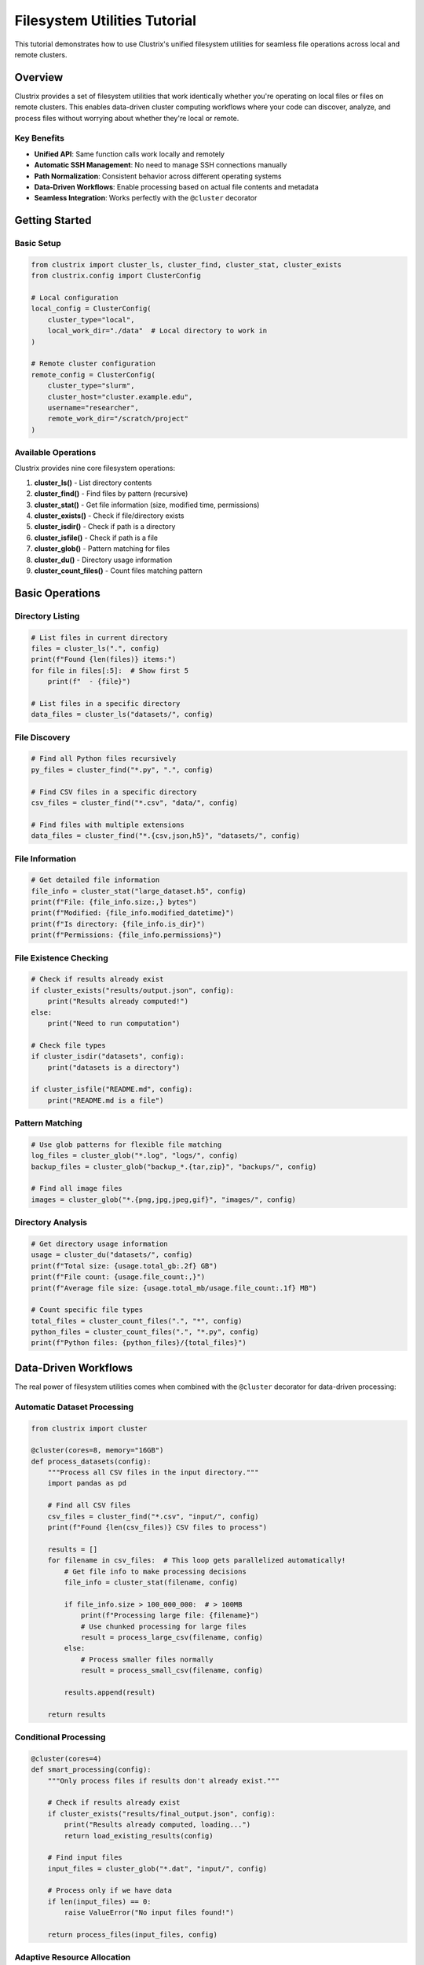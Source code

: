 Filesystem Utilities Tutorial
=============================

This tutorial demonstrates how to use Clustrix's unified filesystem utilities for seamless file operations across local and remote clusters.

Overview
--------

Clustrix provides a set of filesystem utilities that work identically whether you're operating on local files or files on remote clusters. This enables data-driven cluster computing workflows where your code can discover, analyze, and process files without worrying about whether they're local or remote.

Key Benefits
~~~~~~~~~~~~

- **Unified API**: Same function calls work locally and remotely
- **Automatic SSH Management**: No need to manage SSH connections manually
- **Path Normalization**: Consistent behavior across different operating systems
- **Data-Driven Workflows**: Enable processing based on actual file contents and metadata
- **Seamless Integration**: Works perfectly with the ``@cluster`` decorator

Getting Started
---------------

Basic Setup
~~~~~~~~~~~

.. code-block:: python

    from clustrix import cluster_ls, cluster_find, cluster_stat, cluster_exists
    from clustrix.config import ClusterConfig

    # Local configuration
    local_config = ClusterConfig(
        cluster_type="local",
        local_work_dir="./data"  # Local directory to work in
    )

    # Remote cluster configuration
    remote_config = ClusterConfig(
        cluster_type="slurm",
        cluster_host="cluster.example.edu",
        username="researcher",
        remote_work_dir="/scratch/project"
    )

Available Operations
~~~~~~~~~~~~~~~~~~~~

Clustrix provides nine core filesystem operations:

1. **cluster_ls()** - List directory contents
2. **cluster_find()** - Find files by pattern (recursive)
3. **cluster_stat()** - Get file information (size, modified time, permissions)
4. **cluster_exists()** - Check if file/directory exists
5. **cluster_isdir()** - Check if path is a directory
6. **cluster_isfile()** - Check if path is a file
7. **cluster_glob()** - Pattern matching for files
8. **cluster_du()** - Directory usage information
9. **cluster_count_files()** - Count files matching pattern

Basic Operations
----------------

Directory Listing
~~~~~~~~~~~~~~~~~

.. code-block:: python

    # List files in current directory
    files = cluster_ls(".", config)
    print(f"Found {len(files)} items:")
    for file in files[:5]:  # Show first 5
        print(f"  - {file}")

    # List files in a specific directory
    data_files = cluster_ls("datasets/", config)

File Discovery
~~~~~~~~~~~~~~

.. code-block:: python

    # Find all Python files recursively
    py_files = cluster_find("*.py", ".", config)
    
    # Find CSV files in a specific directory
    csv_files = cluster_find("*.csv", "data/", config)
    
    # Find files with multiple extensions
    data_files = cluster_find("*.{csv,json,h5}", "datasets/", config)

File Information
~~~~~~~~~~~~~~~~

.. code-block:: python

    # Get detailed file information
    file_info = cluster_stat("large_dataset.h5", config)
    print(f"File: {file_info.size:,} bytes")
    print(f"Modified: {file_info.modified_datetime}")
    print(f"Is directory: {file_info.is_dir}")
    print(f"Permissions: {file_info.permissions}")

File Existence Checking
~~~~~~~~~~~~~~~~~~~~~~~

.. code-block:: python

    # Check if results already exist
    if cluster_exists("results/output.json", config):
        print("Results already computed!")
    else:
        print("Need to run computation")

    # Check file types
    if cluster_isdir("datasets", config):
        print("datasets is a directory")
    
    if cluster_isfile("README.md", config):
        print("README.md is a file")

Pattern Matching
~~~~~~~~~~~~~~~~

.. code-block:: python

    # Use glob patterns for flexible file matching
    log_files = cluster_glob("*.log", "logs/", config)
    backup_files = cluster_glob("backup_*.{tar,zip}", "backups/", config)
    
    # Find all image files
    images = cluster_glob("*.{png,jpg,jpeg,gif}", "images/", config)

Directory Analysis
~~~~~~~~~~~~~~~~~~

.. code-block:: python

    # Get directory usage information
    usage = cluster_du("datasets/", config)
    print(f"Total size: {usage.total_gb:.2f} GB")
    print(f"File count: {usage.file_count:,}")
    print(f"Average file size: {usage.total_mb/usage.file_count:.1f} MB")
    
    # Count specific file types
    total_files = cluster_count_files(".", "*", config)
    python_files = cluster_count_files(".", "*.py", config)
    print(f"Python files: {python_files}/{total_files}")

Data-Driven Workflows
---------------------

The real power of filesystem utilities comes when combined with the ``@cluster`` decorator for data-driven processing:

Automatic Dataset Processing
~~~~~~~~~~~~~~~~~~~~~~~~~~~~

.. code-block:: python

    from clustrix import cluster

    @cluster(cores=8, memory="16GB")
    def process_datasets(config):
        """Process all CSV files in the input directory."""
        import pandas as pd
        
        # Find all CSV files
        csv_files = cluster_find("*.csv", "input/", config)
        print(f"Found {len(csv_files)} CSV files to process")
        
        results = []
        for filename in csv_files:  # This loop gets parallelized automatically!
            # Get file info to make processing decisions
            file_info = cluster_stat(filename, config)
            
            if file_info.size > 100_000_000:  # > 100MB
                print(f"Processing large file: {filename}")
                # Use chunked processing for large files
                result = process_large_csv(filename, config)
            else:
                # Process smaller files normally
                result = process_small_csv(filename, config)
            
            results.append(result)
        
        return results

Conditional Processing
~~~~~~~~~~~~~~~~~~~~~~

.. code-block:: python

    @cluster(cores=4)
    def smart_processing(config):
        """Only process files if results don't already exist."""
        
        # Check if results already exist
        if cluster_exists("results/final_output.json", config):
            print("Results already computed, loading...")
            return load_existing_results(config)
        
        # Find input files
        input_files = cluster_glob("*.dat", "input/", config)
        
        # Process only if we have data
        if len(input_files) == 0:
            raise ValueError("No input files found!")
        
        return process_files(input_files, config)

Adaptive Resource Allocation
~~~~~~~~~~~~~~~~~~~~~~~~~~~~

.. code-block:: python

    def determine_resources(config):
        """Determine resource requirements based on data size."""
        
        # Count total files
        total_files = cluster_count_files("input/", "*.csv", config)
        
        # Get total data size
        usage = cluster_du("input/", config)
        
        # Adaptive resource allocation
        if usage.total_gb > 100:
            return {"cores": 16, "memory": "64GB", "time": "08:00:00"}
        elif usage.total_gb > 10:
            return {"cores": 8, "memory": "32GB", "time": "04:00:00"}
        else:
            return {"cores": 4, "memory": "16GB", "time": "02:00:00"}

    # Use adaptive resources
    resources = determine_resources(config)
    
    @cluster(**resources)
    def process_data(config):
        # Processing logic here
        pass

Monitoring and Validation
~~~~~~~~~~~~~~~~~~~~~~~~~

.. code-block:: python

    @cluster(cores=8)
    def monitored_processing(config):
        """Processing with built-in monitoring."""
        
        # Initial state
        initial_usage = cluster_du(".", config)
        print(f"Starting with {initial_usage.total_gb:.1f} GB")
        
        # Find and validate input files
        input_files = cluster_find("*.raw", "input/", config)
        
        valid_files = []
        for filename in input_files:
            file_info = cluster_stat(filename, config)
            
            # Validate file size and age
            if file_info.size > 1000 and file_info.modified > cutoff_time:
                valid_files.append(filename)
        
        print(f"Validated {len(valid_files)} out of {len(input_files)} files")
        
        # Process valid files
        results = process_files(valid_files, config)
        
        # Check final state
        final_usage = cluster_du(".", config)
        added_data = final_usage.total_gb - initial_usage.total_gb
        print(f"Generated {added_data:.1f} GB of new data")
        
        return results

Advanced Patterns
-----------------

Working with Large Datasets
~~~~~~~~~~~~~~~~~~~~~~~~~~~~

.. code-block:: python

    @cluster(cores=16, memory="64GB")
    def process_large_dataset(config):
        """Handle large datasets efficiently."""
        
        # Find all data files
        data_files = cluster_glob("*.h5", "datasets/", config)
        
        # Group files by size for efficient processing
        small_files = []
        large_files = []
        
        for filename in data_files:
            file_info = cluster_stat(filename, config)
            if file_info.size > 1_000_000_000:  # > 1GB
                large_files.append(filename)
            else:
                small_files.append(filename)
        
        # Process small files in batches
        small_results = process_file_batch(small_files, config)
        
        # Process large files individually
        large_results = []
        for filename in large_files:
            result = process_single_large_file(filename, config)
            large_results.append(result)
        
        return small_results + large_results

Multi-Directory Processing
~~~~~~~~~~~~~~~~~~~~~~~~~~

.. code-block:: python

    @cluster(cores=12)
    def process_multiple_directories(config):
        """Process files from multiple directories."""
        
        # Find all subdirectories with data
        all_dirs = cluster_ls("data/", config)
        data_dirs = [d for d in all_dirs if cluster_isdir(f"data/{d}", config)]
        
        results = {}
        for dir_name in data_dirs:
            dir_path = f"data/{dir_name}"
            
            # Check if this directory has CSV files
            csv_files = cluster_find("*.csv", dir_path, config)
            if len(csv_files) > 0:
                print(f"Processing {len(csv_files)} files in {dir_name}")
                results[dir_name] = process_directory(dir_path, config)
        
        return results

File Synchronization Patterns
~~~~~~~~~~~~~~~~~~~~~~~~~~~~~~

.. code-block:: python

    def sync_processing_state(local_config, remote_config):
        """Synchronize processing state between local and remote."""
        
        # Check what files we have locally
        local_files = set(cluster_find("*.processed", "output/", local_config))
        
        # Check what files exist remotely
        remote_files = set(cluster_find("*.processed", "output/", remote_config))
        
        # Find files that need to be processed
        local_raw = set(cluster_find("*.raw", "input/", local_config))
        remote_raw = set(cluster_find("*.raw", "input/", remote_config))
        
        # Determine what needs processing
        need_processing = (local_raw | remote_raw) - (local_files | remote_files)
        
        return list(need_processing)

Best Practices
--------------

Configuration Management
~~~~~~~~~~~~~~~~~~~~~~~~

.. code-block:: python

    # Use environment-specific configs
    def get_config():
        import os
        
        if os.getenv("CLUSTRIX_ENV") == "production":
            return ClusterConfig(
                cluster_type="slurm",
                cluster_host="prod-cluster.edu",
                username="prod_user",
                remote_work_dir="/scratch/production"
            )
        else:
            return ClusterConfig(
                cluster_type="local",
                local_work_dir="./dev_data"
            )

Error Handling
~~~~~~~~~~~~~~

.. code-block:: python

    def safe_file_operations(config):
        """Demonstrate proper error handling."""
        
        try:
            # Check if directory exists before listing
            if not cluster_exists("data/", config):
                print("Data directory doesn't exist")
                return []
            
            # Safe file listing
            files = cluster_ls("data/", config)
            
            # Validate files before processing
            valid_files = []
            for filename in files:
                try:
                    file_info = cluster_stat(f"data/{filename}", config)
                    if file_info.size > 0:  # Non-empty files only
                        valid_files.append(filename)
                except FileNotFoundError:
                    print(f"File disappeared: {filename}")
                    continue
            
            return valid_files
            
        except Exception as e:
            print(f"Error in file operations: {e}")
            return []

Performance Optimization
~~~~~~~~~~~~~~~~~~~~~~~~

.. code-block:: python

    def optimized_file_discovery(config):
        """Optimize file discovery for large directories."""
        
        # Use count to check if directory has files before listing
        file_count = cluster_count_files("large_directory/", "*", config)
        
        if file_count == 0:
            return []
        
        if file_count > 10000:
            # For very large directories, use pattern-specific searches
            csv_files = cluster_find("*.csv", "large_directory/", config)
            json_files = cluster_find("*.json", "large_directory/", config)
            return csv_files + json_files
        else:
            # For smaller directories, list all and filter
            all_files = cluster_ls("large_directory/", config)
            return [f for f in all_files if f.endswith(('.csv', '.json'))]

Integration Examples
-------------------

With Pandas
~~~~~~~~~~~

.. code-block:: python

    @cluster(cores=8)
    def pandas_integration(config):
        """Integrate filesystem utilities with Pandas."""
        import pandas as pd
        
        # Find all CSV files
        csv_files = cluster_find("*.csv", "data/", config)
        
        dataframes = []
        for filename in csv_files:
            # Check file size to determine read strategy
            file_info = cluster_stat(filename, config)
            
            if file_info.size > 500_000_000:  # > 500MB
                # Use chunked reading for large files
                chunks = pd.read_csv(filename, chunksize=10000)
                df = pd.concat([chunk.sample(frac=0.1) for chunk in chunks])
            else:
                df = pd.read_csv(filename)
            
            dataframes.append(df)
        
        return pd.concat(dataframes, ignore_index=True)

With NumPy/HDF5
~~~~~~~~~~~~~~~

.. code-block:: python

    @cluster(cores=4, memory="32GB")
    def numpy_hdf5_integration(config):
        """Work with NumPy arrays and HDF5 files."""
        import numpy as np
        import h5py
        
        # Find all HDF5 files
        h5_files = cluster_find("*.h5", "arrays/", config)
        
        total_arrays = 0
        total_size = 0
        
        for filename in h5_files:
            file_info = cluster_stat(filename, config)
            total_size += file_info.size
            
            # Count arrays in each file (this would work locally)
            if config.cluster_type == "local":
                with h5py.File(filename, 'r') as f:
                    total_arrays += len(f.keys())
        
        print(f"Found {total_arrays} arrays in {len(h5_files)} files")
        print(f"Total size: {total_size / 1e9:.1f} GB")
        
        return {"files": len(h5_files), "arrays": total_arrays, "size_gb": total_size / 1e9}

Troubleshooting
---------------

Common Issues
~~~~~~~~~~~~~

**SSH Connection Problems**

.. code-block:: python

    # Test SSH connectivity
    try:
        files = cluster_ls(".", remote_config)
        print("SSH connection working")
    except Exception as e:
        print(f"SSH connection failed: {e}")
        # Check your SSH keys, hostname, username

**Path Issues**

.. code-block:: python

    # Always use relative paths or properly configured absolute paths
    # Good:
    files = cluster_ls("data/", config)
    
    # Be careful with absolute paths:
    files = cluster_ls("/scratch/user/data/", config)  # Must exist on cluster

**Performance Issues**

.. code-block:: python

    # For large directories, avoid listing all files
    # Instead of:
    all_files = cluster_ls("huge_directory/", config)  # Slow!
    
    # Use:
    csv_files = cluster_find("*.csv", "huge_directory/", config)  # Faster!

Next Steps
----------

- Explore the :doc:`../api/filesystem` API reference for detailed function documentation
- Check out the complete tutorial at ``examples/filesystem_tutorial.py``
- Learn about :doc:`../api/config` for advanced configuration options
- See :doc:`../api/decorator` for more ``@cluster`` decorator patterns